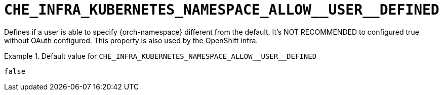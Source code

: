 [id="che_infra_kubernetes_namespace_allow__user__defined_{context}"]
= `+CHE_INFRA_KUBERNETES_NAMESPACE_ALLOW__USER__DEFINED+`

Defines if a user is able to specify {orch-namespace} different from the default. It's NOT RECOMMENDED to configured true without OAuth configured. This property is also used by the OpenShift infra.


.Default value for `+CHE_INFRA_KUBERNETES_NAMESPACE_ALLOW__USER__DEFINED+`
====
----
false
----
====

